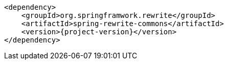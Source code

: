 [source,xml,indent=0,subs="verbatim,quotes,attributes",role="primary"]
----
<dependency>
    <groupId>org.springframwork.rewrite</groupId>
    <artifactId>spring-rewrite-commons</artifactId>
    <version>{project-version}</version>
</dependency>
----